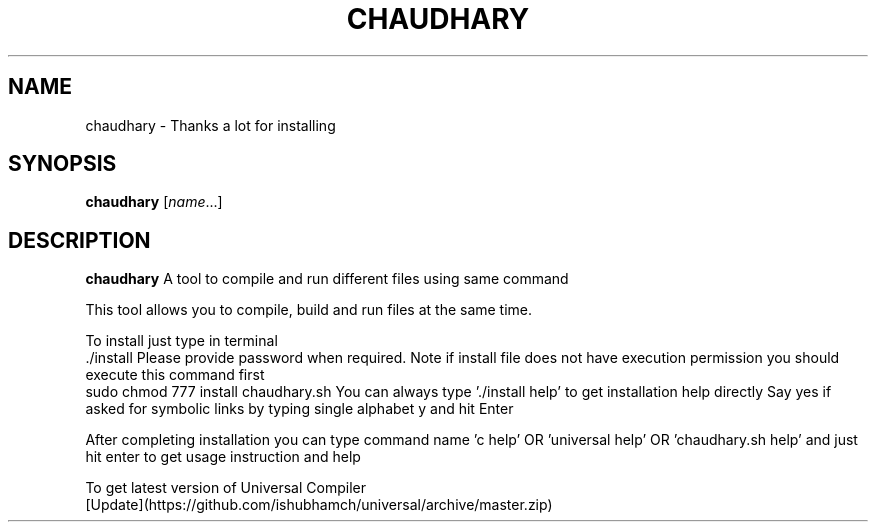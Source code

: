 .TH CHAUDHARY 1
.SH NAME
chaudhary \- Thanks a lot for installing
.SH SYNOPSIS
.B chaudhary
.RI [ name ...]
.SH DESCRIPTION
.B chaudhary
A tool to compile and run different files using same command  
  
This tool allows you to compile, build and run files at the same time.  
  
To install just type in terminal  
      ./install  
Please provide password when required.  
Note if install file does not have execution permission you should execute this command first  
      sudo chmod 777 install chaudhary.sh  
You can always type './install help' to get installation help directly  
Say yes if asked for symbolic links by typing single alphabet y and hit Enter  

After completing installation you can type command name 'c help' OR 'universal help' OR 'chaudhary.sh help' and just hit enter to get usage instruction and help
  
To get latest version of Universal Compiler   
  [Update](https://github.com/ishubhamch/universal/archive/master.zip)  
